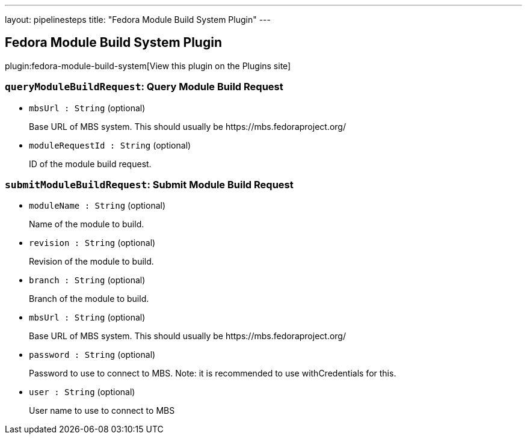 ---
layout: pipelinesteps
title: "Fedora Module Build System Plugin"
---

:notitle:
:description:
:author:
:email: jenkinsci-users@googlegroups.com
:sectanchors:
:toc: left
:compat-mode!:

== Fedora Module Build System Plugin

plugin:fedora-module-build-system[View this plugin on the Plugins site]

=== `queryModuleBuildRequest`: Query Module Build Request
++++
<ul><li><code>mbsUrl : String</code> (optional)
<div><div>
 <p>Base URL of MBS system. This should usually be https://mbs.fedoraproject.org/</p>
</div></div>

</li>
<li><code>moduleRequestId : String</code> (optional)
<div><div>
 <p>ID of the module build request.</p>
</div></div>

</li>
</ul>


++++
=== `submitModuleBuildRequest`: Submit Module Build Request
++++
<ul><li><code>moduleName : String</code> (optional)
<div><div>
 <p>Name of the module to build.</p>
</div></div>

</li>
<li><code>revision : String</code> (optional)
<div><div>
 <p>Revision of the module to build.</p>
</div></div>

</li>
<li><code>branch : String</code> (optional)
<div><div>
 <p>Branch of the module to build.</p>
</div></div>

</li>
<li><code>mbsUrl : String</code> (optional)
<div><div>
 <p>Base URL of MBS system. This should usually be https://mbs.fedoraproject.org/</p>
</div></div>

</li>
<li><code>password : String</code> (optional)
<div><div>
 <p>Password to use to connect to MBS. Note: it is recommended to use withCredentials for this.</p>
</div></div>

</li>
<li><code>user : String</code> (optional)
<div><div>
 <p>User name to use to connect to MBS</p>
</div></div>

</li>
</ul>


++++
